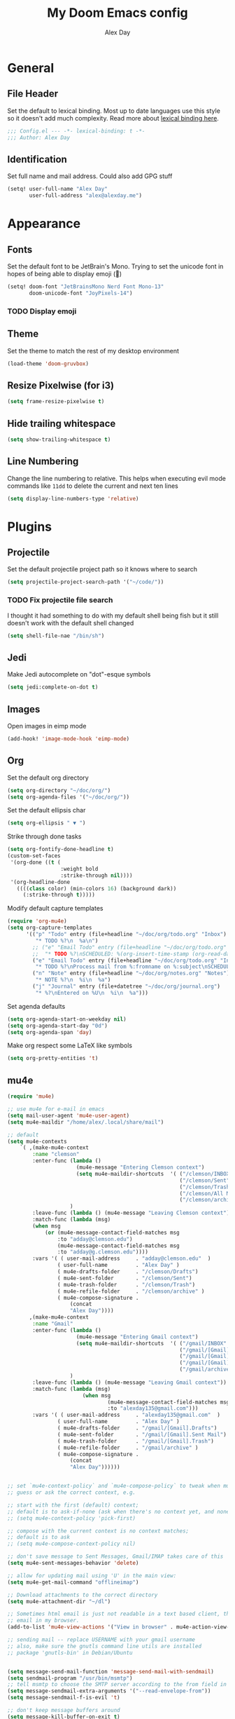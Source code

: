 #+TITLE: My Doom Emacs config
#+AUTHOR: Alex Day
#+EMAIL: alex@alexday.me
#+LANGUAGE: en
#+STARTUP: noinlineimages
#+PROPERTY: header-args :tangle yes :cache yes :results silent :padline no
* General
** File Header
Set the default to lexical binding. Most up to date languages use this style so
it doesn't add much complexity. Read more about [[https://www.emacswiki.org/emacs/DynamicBindingVsLexicalBinding][lexical binding here]].
#+BEGIN_SRC emacs-lisp
;;; Config.el --- -*- lexical-binding: t -*-
;;; Author: Alex Day
#+END_SRC
** Identification
Set full name and mail address. Could also add GPG stuff
#+BEGIN_SRC emacs-lisp
(setq! user-full-name "Alex Day"
       user-full-address "alex@alexday.me")
#+END_SRC
* Appearance
** Fonts
Set the default font to be JetBrain's Mono. Trying to set the unicode font
in hopes of being able to display emoji (🦀)
#+BEGIN_SRC emacs-lisp
(setq! doom-font "JetBrainsMono Nerd Font Mono-13"
       doom-unicode-font "JoyPixels-14")
#+END_SRC
*** TODO Display emoji
** Theme
Set the theme to match the rest of my desktop environment
#+BEGIN_SRC emacs-lisp
(load-theme 'doom-gruvbox)
#+END_SRC
** Resize Pixelwise (for i3)
#+BEGIN_SRC emacs-lisp
(setq frame-resize-pixelwise t)
#+END_SRC
** Hide trailing whitespace
#+BEGIN_SRC emacs-lisp
(setq show-trailing-whitespace t)
#+END_SRC
** Line Numbering
Change the line numbering to relative. This helps when executing evil mode
commands like ~11dd~ to delete the current and next ten lines
#+BEGIN_SRC emacs-lisp
(setq display-line-numbers-type 'relative)
#+END_SRC
* Plugins
** Projectile
Set the default projectile project path so it knows where to search
#+BEGIN_SRC emacs-lisp
(setq projectile-project-search-path '("~/code/"))
#+END_SRC
*** TODO Fix projectile file search
I thought it had something to do with my default shell being fish but
it still doesn't work with the default shell changed
#+BEGIN_SRC emacs-lisp
(setq shell-file-nae "/bin/sh")
#+END_SRC
** Jedi
Make Jedi autocomplete on "dot"-esque symbols
#+BEGIN_SRC emacs-lisp
(setq jedi:complete-on-dot t)
#+END_SRC
** Images
Open images in eimp mode
#+BEGIN_SRC emacs-lisp
(add-hook! 'image-mode-hook 'eimp-mode)
#+END_SRC
** Org
Set the default org directory
#+BEGIN_SRC emacs-lisp
(setq org-directory "~/doc/org/")
(setq org-agenda-files '("~/doc/org/"))
#+END_SRC
Set the default ellipsis char
#+BEGIN_SRC emacs-lisp
(setq org-ellipsis " ▼ ")
#+END_SRC
Strike through done tasks
#+BEGIN_SRC emacs-lisp
(setq org-fontify-done-headline t)
(custom-set-faces
 '(org-done ((t (
                 :weight bold
                 :strike-through nil))))
 '(org-headline-done
   ((((class color) (min-colors 16) (background dark))
     (:strike-through t)))))
#+END_SRC
Modify default capture templates
#+BEGIN_SRC emacs-lisp
(require 'org-mu4e)
(setq org-capture-templates
      '(("p" "Todo" entry (file+headline "~/doc/org/todo.org" "Inbox")
         "* TODO %?\n  %a\n")
        ;; ("e" "Email Todo" entry (file+headline "~/doc/org/todo.org" "Inbox")
        ;;  "* TODO %?\nSCHEDULED: %(org-insert-time-stamp (org-read-date nil t \"+0d\"))\n%a\n")
        ("e" "Email Todo" entry (file+headline "~/doc/org/todo.org" "Inbox")
         "* TODO %?\nProcess mail from %:fromname on %:subject\nSCHEDULED:%t\nDEADLINE: %(org-insert-time-stamp (org-read-date nil t \"+2d\"))\n:PROPERTIES:\n:CREATED: %U\n:END:\n %a" :prepend t)
        ("n" "Note" entry (file+headline "~/doc/org/notes.org" "Notes")
         "* NOTE %?\n  %i\n  %a")
        ("j" "Journal" entry (file+datetree "~/doc/org/journal.org")
         "* %?\nEntered on %U\n  %i\n  %a")))
#+END_SRC
Set agenda defaults
#+BEGIN_SRC emacs-lisp
(setq org-agenda-start-on-weekday nil)
(setq org-agenda-start-day "0d")
(setq org-agenda-span 'day)
#+END_SRC
Make org respect some \LaTeX like symbols
#+BEGIN_SRC emacs-lisp
(setq org-pretty-entities 't)
#+END_SRC
** mu4e
#+BEGIN_SRC emacs-lisp
(require 'mu4e)

;; use mu4e for e-mail in emacs
(setq mail-user-agent 'mu4e-user-agent)
(setq mu4e-maildir "/home/alex/.local/share/mail")

;; default
(setq mu4e-contexts
    `( ,(make-mu4e-context
        :name "clemson"
        :enter-func (lambda ()
                      (mu4e-message "Entering Clemson context")
                      (setq mu4e-maildir-shortcuts  '( ("/clemson/INBOX"               . ?i)
                                                       ("/clemson/Sent"   . ?s)
                                                       ("/clemson/Trash"       . ?t)
                                                       ("/clemson/All Mail"    . ?a)
                                                       ("/clemson/archive"             . ?r)))
                    )
        :leave-func (lambda () (mu4e-message "Leaving Clemson context"))
        :match-func (lambda (msg)
        (when msg
            (or (mu4e-message-contact-field-matches msg
                :to "adday@clemson.edu")
                (mu4e-message-contact-field-matches msg
                :to "adday@g.clemson.edu"))))
        :vars '( ( user-mail-address     . "adday@clemson.edu"  )
                ( user-full-name         . "Alex Day" )
                ( mu4e-drafts-folder     . "/clemson/Drafts")
                ( mu4e-sent-folder       . "/clemson/Sent")
                ( mu4e-trash-folder      . "/clemson/Trash")
                ( mu4e-refile-folder     . "/clemson/archive" )
                ( mu4e-compose-signature .
                    (concat
                    "Alex Day"))))
       ,(make-mu4e-context
        :name "Gmail"
        :enter-func (lambda ()
                      (mu4e-message "Entering Gmail context")
                      (setq mu4e-maildir-shortcuts  '( ("/gmail/INBOX"               . ?i)
                                                       ("/gmail/[Gmail].Sent Mail"   . ?s)
                                                       ("/gmail/[Gmail].Trash"       . ?t)
                                                       ("/gmail/[Gmail].All Mail"    . ?a)
                                                       ("/gmail/archive"             . ?r)))
                    )
        :leave-func (lambda () (mu4e-message "Leaving Gmail context"))
        :match-func (lambda (msg)
                        (when msg
                                (mu4e-message-contact-field-matches msg
                                :to "alexday135@gmail.com")))
        :vars '( ( user-mail-address     . "alexday135@gmail.com"  )
                ( user-full-name         . "Alex Day" )
                ( mu4e-drafts-folder     . "/gmail/[Gmail].Drafts")
                ( mu4e-sent-folder       . "/gmail/[Gmail].Sent Mail")
                ( mu4e-trash-folder      . "/gmail/[Gmail].Trash")
                ( mu4e-refile-folder     . "/gmail/archive" )
                ( mu4e-compose-signature .
                    (concat
                    "Alex Day"))))))


;; set `mu4e-context-policy` and `mu4e-compose-policy` to tweak when mu4e should
;; guess or ask the correct context, e.g.

;; start with the first (default) context;
;; default is to ask-if-none (ask when there's no context yet, and none match)
;; (setq mu4e-context-policy 'pick-first)

;; compose with the current context is no context matches;
;; default is to ask
;; (setq mu4e-compose-context-policy nil)

;; don't save message to Sent Messages, Gmail/IMAP takes care of this
(setq mu4e-sent-messages-behavior 'delete)

;; allow for updating mail using 'U' in the main view:
(setq mu4e-get-mail-command "offlineimap")

;; Download attachments to the correct directory
(setq mu4e-attachment-dir "~/dl")

;; Sometimes html email is just not readable in a text based client, this lets me open the
;; email in my browser.
(add-to-list 'mu4e-view-actions '("View in browser" . mu4e-action-view-in-browser) t)

;; sending mail -- replace USERNAME with your gmail username
;; also, make sure the gnutls command line utils are installed
;; package 'gnutls-bin' in Debian/Ubuntu


(setq message-send-mail-function 'message-send-mail-with-sendmail)
(setq sendmail-program "/usr/bin/msmtp")
;; tell msmtp to choose the SMTP server according to the from field in the outgoing email
(setq message-sendmail-extra-arguments '("--read-envelope-from"))
(setq message-sendmail-f-is-evil 't)

;; don't keep message buffers around
(setq message-kill-buffer-on-exit t)

;; Store link to message if in header view, not to header query
(setq org-mu4e-link-query-in-headers-mode nil)
#+END_SRC
* Languages
** LaTeX
Default to opening latex files inside of latex. When opening these files keep
focus on the tex buffer
#+BEGIN_SRC emacs-lisp
(setq! +latex-viewers '(pdf-tools)
       TeX-view-evince-keep-focus 't)
#+END_SRC
Turn off word wrapping in latex mode
#+BEGIN_SRC emacs-lisp
(add-hook! 'latex-mode-hook
           (setq line-mode-visual nil))
#+END_SRC
** Python
*** Autocomplete
Set up company Jedi support in python
#+BEGIN_SRC emacs-lisp
(add-hook! 'python-mode-hook
           (add-to-list 'company-backends 'company-jedi))
#+END_SRC
*** Google Docstring Snippet
This function is used in a custom yasnippet file that generates a google style
guide compliant function and docstring
#+BEGIN_SRC emacs-lisp
(defun python-args-to-google-docstring (text &optional make-fields)
  "Return a reST docstring format for the python arguments in yas-text."
  (let* ((indent (concat "\n" (make-string (current-column) 32)))
         (args (python-split-args text))
     (nr 0)
         (formatted-args
      (mapconcat
       (lambda (x)
         (concat "   " (nth 0 x)
             (if make-fields (format " ${%d:arg%d}" (cl-incf nr) nr))
             (if (nth 1 x) (concat " \(default " (nth 1 x) "\)"))))
       args
       indent)))
    (unless (string= formatted-args "")
      (concat
       (mapconcat 'identity
          (list "" "Args:" formatted-args)
          indent)
       "\n"))))
#+END_SRC
*** Nice Code Execution
#+BEGIN_SRC emacs-lisp
(defun run-python-script ()
  (interactive)
  (shell-command (format "python %s" (buffer-name)) "*python-output*"))
(global-set-key [f5] 'run-python-script)
#+END_SRC
** C/C++
Open .h files in C mode
#+BEGIN_SRC emacs-lisp
(add-to-list 'auto-mode-alist '("\\.h\\'" . c++-mode))
#+END_SRC
* Keymaps
** Replace
Add easy shortcuts for replacing normally and with regular expressions
#+BEGIN_SRC emacs-lisp
(map! :leader
  (:prefix ("r" . "replace")
  :desc "String" "s" 'replace-string
  :desc "Query" "q" 'query-replace
  (:prefix ("r" . "Regexp")
    :desc "String" "s" 'replace-regexp
    :desc "Query" "q" 'query-replace-regexp
    )
  )
)
#+END_SRC
** Insert
#+BEGIN_SRC emacs-lisp
(map! :leader
      (:prefix ("i" . "insert")
       :desc "Unicode" "u" 'insert-char
       :desc "Snippet" "s" 'yas-insert-snippet
       :desc "From Clipboard" "y" '+default/yank-pop
       :desc "From Evil Registers" "r" 'counsel-evil-registers
      )
)
#+END_SRC
** Zoom Images
#+BEGIN_SRC emacs-lisp
(map! :localleader
      :map eimp-minor-mode-map
      (:prefix ("z" . "zoom")
        :desc "In" "i" 'eimp-increase-image-size
        :desc "Out" "o" 'eimp-decrease-image-size
        :desc "Fit to Window" "f" 'eimp-fit-image-to-window))
#+END_SRC
** Jump to todo file
#+BEGIN_SRC emacs-lisp
(map! :leader
      (:prefix ("o")
        :desc "Open todo.org" "t" (lambda () (interactive) (find-file "~/doc/org/todo.org"))))
#+END_SRC
** Open mu4e
#+BEGIN_SRC emacs-lisp
(map! :leader
      (:prefix ("o")
        :desc "Open mu4e" "m" 'mu4e))
#+END_SRC
